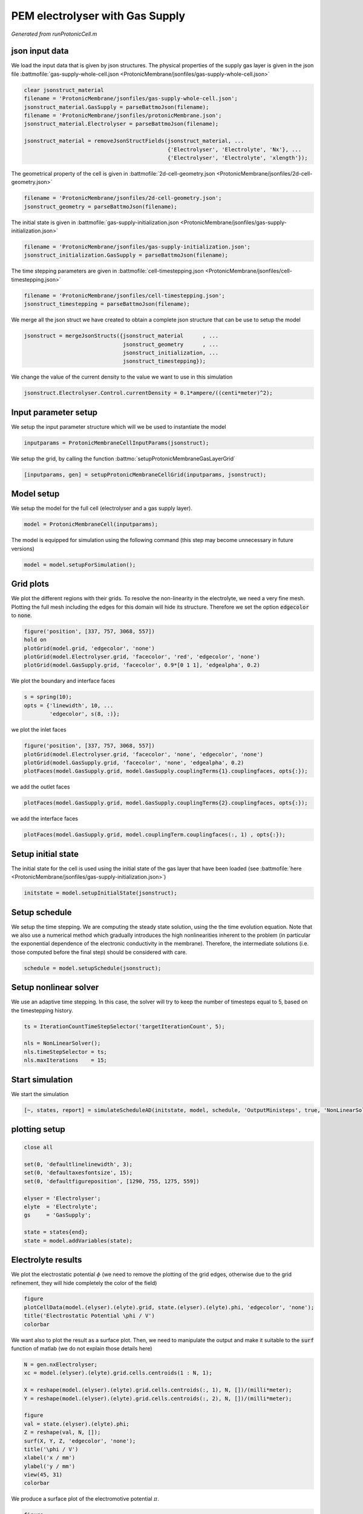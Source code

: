.. _runProtonicCell:


================================
PEM electrolyser with Gas Supply
================================
*Generated from runProtonicCell.m*



json input data
===============
We load the input data that is given by json structures. The physical properties of the supply gas layer is given in the json file :battmofile:`gas-supply-whole-cell.json <ProtonicMembrane/jsonfiles/gas-supply-whole-cell.json>`

.. code-block:: matlab

  clear jsonstruct_material
  filename = 'ProtonicMembrane/jsonfiles/gas-supply-whole-cell.json';
  jsonstruct_material.GasSupply = parseBattmoJson(filename);
  filename = 'ProtonicMembrane/jsonfiles/protonicMembrane.json';
  jsonstruct_material.Electrolyser = parseBattmoJson(filename);
  
  jsonstruct_material = removeJsonStructFields(jsonstruct_material, ...
                                               {'Electrolyser', 'Electrolyte', 'Nx'}, ...
                                               {'Electrolyser', 'Electrolyte', 'xlength'});

The geometrical property of the cell is given in :battmofile:`2d-cell-geometry.json <ProtonicMembrane/jsonfiles/2d-cell-geometry.json>`

.. code-block:: matlab

  filename = 'ProtonicMembrane/jsonfiles/2d-cell-geometry.json';
  jsonstruct_geometry = parseBattmoJson(filename);

The initial state is given in :battmofile:`gas-supply-initialization.json <ProtonicMembrane/jsonfiles/gas-supply-initialization.json>`

.. code-block:: matlab

  filename = 'ProtonicMembrane/jsonfiles/gas-supply-initialization.json';
  jsonstruct_initialization.GasSupply = parseBattmoJson(filename);

The time stepping parameters are given in :battmofile:`cell-timestepping.json <ProtonicMembrane/jsonfiles/cell-timestepping.json>`

.. code-block:: matlab

  filename = 'ProtonicMembrane/jsonfiles/cell-timestepping.json';
  jsonstruct_timestepping = parseBattmoJson(filename);

We merge all the json struct we have created to obtain a complete json structure that can be use to setup the model

.. code-block:: matlab

  jsonstruct = mergeJsonStructs({jsonstruct_material      , ...
                                 jsonstruct_geometry      , ...
                                 jsonstruct_initialization, ...
                                 jsonstruct_timestepping});

We change the value of the current density to the value we want to use in this simulation

.. code-block:: matlab

  jsonstruct.Electrolyser.Control.currentDensity = 0.1*ampere/((centi*meter)^2);


Input parameter setup
=====================
We setup the input parameter structure which will we be used to instantiate the model

.. code-block:: matlab

  inputparams = ProtonicMembraneCellInputParams(jsonstruct);

We setup the grid, by calling the function :battmo:`setupProtonicMembraneGasLayerGrid`

.. code-block:: matlab

  [inputparams, gen] = setupProtonicMembraneCellGrid(inputparams, jsonstruct);


Model setup
===========
We setup the model for the full cell (electrolyser and a gas supply layer).

.. code-block:: matlab

  model = ProtonicMembraneCell(inputparams);

The model is equipped for simulation using the following command (this step may become unnecessary in future versions)

.. code-block:: matlab

  model = model.setupForSimulation();


Grid plots
==========
We plot the different regions with their grids.
To resolve the non-linearity in the electrolyte, we need a very fine mesh. Plotting the full mesh including the edges for this domain will hide its structure. Therefore we set the option :code:`edgecolor` to :code:`none`.

.. code-block:: matlab

  figure('position', [337, 757, 3068, 557])
  hold on
  plotGrid(model.grid, 'edgecolor', 'none')
  plotGrid(model.Electrolyser.grid, 'facecolor', 'red', 'edgecolor', 'none')
  plotGrid(model.GasSupply.grid, 'facecolor', 0.9*[0 1 1], 'edgealpha', 0.2)

.. figure:: runProtonicCell_01.png
  :figwidth: 100%

We plot the boundary and interface faces

.. code-block:: matlab

  s = spring(10);
  opts = {'linewidth', 10, ...
          'edgecolor', s(8, :)};

we plot the inlet faces

.. code-block:: matlab

  figure('position', [337, 757, 3068, 557])
  plotGrid(model.Electrolyser.grid, 'facecolor', 'none', 'edgecolor', 'none')
  plotGrid(model.GasSupply.grid, 'facecolor', 'none', 'edgealpha', 0.2)
  plotFaces(model.GasSupply.grid, model.GasSupply.couplingTerms{1}.couplingfaces, opts{:});

.. figure:: runProtonicCell_02.png
  :figwidth: 100%

we add the outlet faces

.. code-block:: matlab

  plotFaces(model.GasSupply.grid, model.GasSupply.couplingTerms{2}.couplingfaces, opts{:});

.. figure:: runProtonicCell_03.png
  :figwidth: 100%

we add the interface faces

.. code-block:: matlab

  plotFaces(model.GasSupply.grid, model.couplingTerm.couplingfaces(:, 1) , opts{:});

.. figure:: runProtonicCell_04.png
  :figwidth: 100%


Setup initial state
===================
The initial state for the cell is used using the initial state of the gas layer that have been loaded (see :battmofile:`here <ProtonicMembrane/jsonfiles/gas-supply-initialization.json>`)

.. code-block:: matlab

  initstate = model.setupInitialState(jsonstruct);


Setup schedule
==============
We setup the time stepping. We are computing the steady state solution, using the the time evolution equation. Note that we also use a numerical method which gradually introduces the high nonlinearities inherent to the problem (in particular the exponential dependence of the electronic conductivity in the membrane). Therefore, the intermediate solutions (i.e. those computed before the final step) should be considered with care.

.. code-block:: matlab

  schedule = model.setupSchedule(jsonstruct);


Setup nonlinear solver
======================
We use an adaptive time stepping. In this case, the solver will try to keep the number of timesteps equal to 5, based on the timestepping history.

.. code-block:: matlab

  ts = IterationCountTimeStepSelector('targetIterationCount', 5);
  
  nls = NonLinearSolver();
  nls.timeStepSelector = ts;
  nls.maxIterations    = 15;


Start simulation
================
We start the simulation

.. code-block:: matlab

  [~, states, report] = simulateScheduleAD(initstate, model, schedule, 'OutputMinisteps', true, 'NonLinearSolver', nls);


plotting setup
==============

.. code-block:: matlab

  close all
  
  set(0, 'defaultlinelinewidth', 3);
  set(0, 'defaultaxesfontsize', 15);
  set(0, 'defaultfigureposition', [1290, 755, 1275, 559])
  
  elyser = 'Electrolyser';
  elyte  = 'Electrolyte';
  gs     = 'GasSupply';
  
  state = states{end};
  state = model.addVariables(state);


Electrolyte results
===================
We plot the electrostatic potential :math:`\phi` (we need to remove the plotting of the grid edges, otherwise due to the grid refinement, they will hide completely the color of the field)

.. code-block:: matlab

  figure
  plotCellData(model.(elyser).(elyte).grid, state.(elyser).(elyte).phi, 'edgecolor', 'none');
  title('Electrostatic Potential \phi / V')
  colorbar

.. figure:: runProtonicCell_05.png
  :figwidth: 100%

We want also to plot the result as a surface plot. Then, we need to manipulate the output and make it suitable to the :code:`surf` function of matlab (we do not explain those details here)

.. code-block:: matlab

  N = gen.nxElectrolyser;
  xc = model.(elyser).(elyte).grid.cells.centroids(1 : N, 1);
  
  X = reshape(model.(elyser).(elyte).grid.cells.centroids(:, 1), N, [])/(milli*meter);
  Y = reshape(model.(elyser).(elyte).grid.cells.centroids(:, 2), N, [])/(milli*meter);
  
  figure
  val = state.(elyser).(elyte).phi;
  Z = reshape(val, N, []);
  surf(X, Y, Z, 'edgecolor', 'none');
  title('\phi / V')
  xlabel('x / mm')
  ylabel('y / mm')
  view(45, 31)
  colorbar

.. figure:: runProtonicCell_06.png
  :figwidth: 100%

We produce a surface plot of the electromotive potential :math:`\pi`.

.. code-block:: matlab

  figure
  val = state.(elyser).(elyte).pi;
  Z = reshape(val, N, []);
  surf(X, Y, Z, 'edgecolor', 'none');
  title('pi / V')
  xlabel('x / mm')
  ylabel('y / mm')
  view(45, 31)
  colorbar

.. figure:: runProtonicCell_07.png
  :figwidth: 100%


Gas Layer results
=================
We plot the H2O mass fraction in the gas diffusion layer. We observe how the water is being first consumed close to the inlet (inlet is at bottom, outlet at top).

.. code-block:: matlab

  figure
  plotCellData(model.(gs).grid, state.(gs).massfractions{1}, 'edgecolor', 'none');
  title('H2O mass fraction / -')
  colorbar

.. figure:: runProtonicCell_08.png
  :figwidth: 100%

We plot the same result as a surface plot

.. code-block:: matlab

  N = gen.nxGasSupply;
  
  X = reshape(model.(gs).grid.cells.centroids(:, 1), N, [])/(milli*meter);
  Y = reshape(model.(gs).grid.cells.centroids(:, 2), N, [])/(milli*meter);
  
  
  val = state.(gs).massfractions{1};
  Z = reshape(val, N, []);
  
  surf(X, Y, Z, 'edgecolor', 'none');
  colorbar
  title('Mass Fraction H2O');
  xlabel('x / mm')
  ylabel('y / mm')
  view([50, 51]);

.. figure:: runProtonicCell_09.png
  :figwidth: 100%

We plot the O2 mass fraction

.. code-block:: matlab

  figure('position', [1290, 755, 1275, 559])
  
  val = state.(gs).massfractions{2};
  Z = reshape(val, N, []);
  
  surf(X, Y, Z, 'edgecolor', 'none');
  colorbar
  title('Mass Fraction O2');
  xlabel('x / mm')
  ylabel('y / mm')
  view([50, 51]);

.. figure:: runProtonicCell_10.png
  :figwidth: 100%


Interface results
=================
Current density in the anode. We recover the current on each face along the anode.

.. code-block:: matlab

  i = state.Electrolyser.Anode.i;

From the current values at each face, we compute the current density by dividing with the face areas.

.. code-block:: matlab

  ind   = model.Electrolyser.couplingTerms{1}.couplingfaces(:, 2);
  yc    = model.Electrolyser.Electrolyte.grid.faces.centroids(ind, 2);
  areas = model.Electrolyser.Electrolyte.grid.faces.areas(ind);
  
  u = ampere/((centi*meter)^2);
  i = (i./areas)/u; % We convert to A/cm^2
  
  figure
  plot(yc/(milli*meter), i);
  title('Current in Anode / A/cm^2')
  xlabel('height / mm')

.. figure:: runProtonicCell_11.png
  :figwidth: 100%

We do the same but now for the proton current.

.. code-block:: matlab

  iHp = state.Electrolyser.Anode.iHp;
  
  ind   = model.Electrolyser.couplingTerms{1}.couplingfaces(:, 2);
  yc    = model.Electrolyser.Electrolyte.grid.faces.centroids(ind, 2);
  areas = model.Electrolyser.Electrolyte.grid.faces.areas(ind);
  
  u = ampere/((centi*meter)^2);
  iHp = (iHp./areas)/u;
  
  figure
  plot(yc/(milli*meter), iHp);
  title('iHp in Anode / A/cm^2')
  xlabel('height / mm')

.. figure:: runProtonicCell_12.png
  :figwidth: 100%

By dividing the proton current density with the total current density, we obtain the Faradic efficiency.

.. code-block:: matlab

  % drivingForces.src = schedule.control.src;
  % state = model.evalVarName(state, 'Electrolyser.Anode.iHp', {{'drivingForces', drivingForces}});
  
  i   = state.Electrolyser.Anode.i;
  iHp = state.Electrolyser.Anode.iHp;
  
  ind = model.Electrolyser.couplingTerms{1}.couplingfaces(:, 2);
  yc  = model.Electrolyser.Electrolyte.grid.faces.centroids(ind, 2);
  
  figure
  plot(yc/(milli*meter), iHp./i);
  title('Faradic efficiency')
  xlabel('height / mm')

.. figure:: runProtonicCell_13.png
  :figwidth: 100%



complete source code can be found :ref:`here<runProtonicCell_source>`
